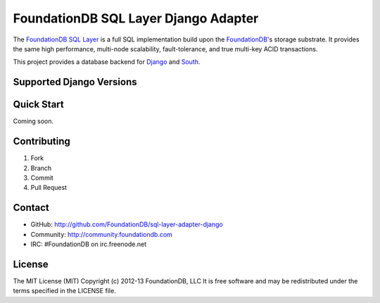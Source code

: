 #####################################
FoundationDB SQL Layer Django Adapter
#####################################

The `FoundationDB SQL Layer <https://github.com/FoundationDB/sql-layer>`_ is a
full SQL implementation build upon the `FoundationDB <https://foundationdb.com>`_'s
storage substrate. It provides the same high performance, multi-node scalability,
fault-tolerance, and true multi-key ACID transactions.

This project provides a database backend for `Django <https://www.djangoproject.com>`_
and `South <http://south.aeracode.org>`_.


Supported Django Versions
-------------------------


Quick Start
-----------

Coming soon.


Contributing
------------

1. Fork
2. Branch
3. Commit
4. Pull Request


Contact
-------

* GitHub: http://github.com/FoundationDB/sql-layer-adapter-django
* Community: http://community.foundationdb.com
* IRC: #FoundationDB on irc.freenode.net


License
-------

The MIT License (MIT)  
Copyright (c) 2012-13 FoundationDB, LLC  
It is free software and may be redistributed under the terms specified
in the LICENSE file.

